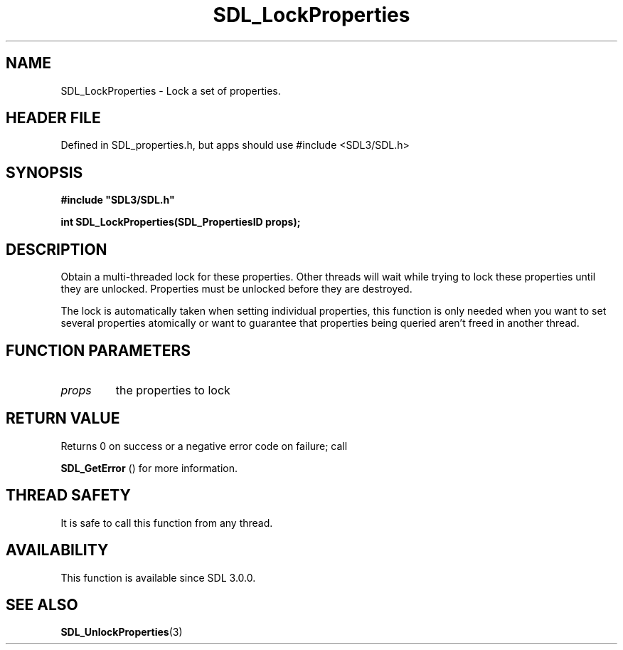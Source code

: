 .\" This manpage content is licensed under Creative Commons
.\"  Attribution 4.0 International (CC BY 4.0)
.\"   https://creativecommons.org/licenses/by/4.0/
.\" This manpage was generated from SDL's wiki page for SDL_LockProperties:
.\"   https://wiki.libsdl.org/SDL_LockProperties
.\" Generated with SDL/build-scripts/wikiheaders.pl
.\"  revision SDL-3.1.1-no-vcs
.\" Please report issues in this manpage's content at:
.\"   https://github.com/libsdl-org/sdlwiki/issues/new
.\" Please report issues in the generation of this manpage from the wiki at:
.\"   https://github.com/libsdl-org/SDL/issues/new?title=Misgenerated%20manpage%20for%20SDL_LockProperties
.\" SDL can be found at https://libsdl.org/
.de URL
\$2 \(laURL: \$1 \(ra\$3
..
.if \n[.g] .mso www.tmac
.TH SDL_LockProperties 3 "SDL 3.1.1" "SDL" "SDL3 FUNCTIONS"
.SH NAME
SDL_LockProperties \- Lock a set of properties\[char46]
.SH HEADER FILE
Defined in SDL_properties\[char46]h, but apps should use #include <SDL3/SDL\[char46]h>

.SH SYNOPSIS
.nf
.B #include \(dqSDL3/SDL.h\(dq
.PP
.BI "int SDL_LockProperties(SDL_PropertiesID props);
.fi
.SH DESCRIPTION
Obtain a multi-threaded lock for these properties\[char46] Other threads will wait
while trying to lock these properties until they are unlocked\[char46] Properties
must be unlocked before they are destroyed\[char46]

The lock is automatically taken when setting individual properties, this
function is only needed when you want to set several properties atomically
or want to guarantee that properties being queried aren't freed in another
thread\[char46]

.SH FUNCTION PARAMETERS
.TP
.I props
the properties to lock
.SH RETURN VALUE
Returns 0 on success or a negative error code on failure; call

.BR SDL_GetError
() for more information\[char46]

.SH THREAD SAFETY
It is safe to call this function from any thread\[char46]

.SH AVAILABILITY
This function is available since SDL 3\[char46]0\[char46]0\[char46]

.SH SEE ALSO
.BR SDL_UnlockProperties (3)
